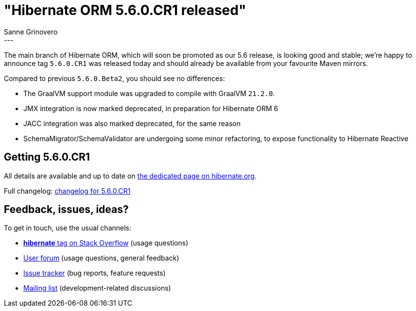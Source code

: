 = "Hibernate ORM {released-version} released"
Sanne Grinovero
:awestruct-tags: [ "Hibernate ORM", "Releases" ]
:awestruct-layout: blog-post
:released-version: 5.6.0.CR1
:release-id: 31986
---

The main branch of Hibernate ORM, which will soon be promoted as our 5.6 release, is looking good and stable;
we're happy to announce tag `5.6.0.CR1` was released today and should already be available from your favourite Maven mirrors.

Compared to previous `5.6.0.Beta2`, you should see no differences:

* The GraalVM support module was upgraded to compile with GraalVM `21.2.0`.
* JMX integration is now marked deprecated, in preparation for Hibernate ORM 6
* JACC integration was also marked deprecated, for the same reason
* SchemaMigrator/SchemaValidator are undergoing some minor refactoring, to expose functionality to Hibernate Reactive

== Getting {released-version}

All details are available and up to date on https://hibernate.org/orm/releases/5.6/#get-it[the dedicated page on hibernate.org].

Full changelog: https://hibernate.atlassian.net/secure/ReleaseNote.jspa?projectId=10031&version=31986[changelog for 5.6.0.CR1]

== Feedback, issues, ideas?

To get in touch, use the usual channels:

* https://stackoverflow.com/questions/tagged/hibernate[**hibernate** tag on Stack Overflow] (usage questions)
* https://discourse.hibernate.org/c/hibernate-orm[User forum] (usage questions, general feedback)
* https://hibernate.atlassian.net/browse/HHH[Issue tracker] (bug reports, feature requests)
* http://lists.jboss.org/pipermail/hibernate-dev/[Mailing list] (development-related discussions)
